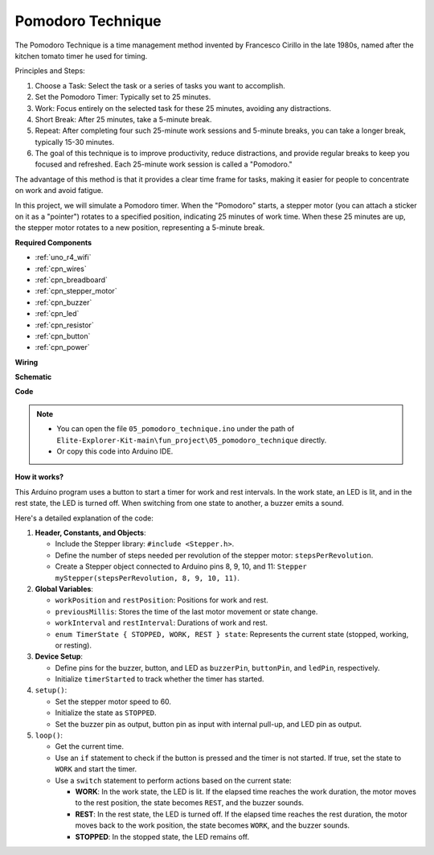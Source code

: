 .. _fun_tomato_timer:

Pomodoro Technique
=====================

The Pomodoro Technique is a time management method invented by Francesco Cirillo in the late 1980s, named after the kitchen tomato timer he used for timing.

Principles and Steps:

1. Choose a Task: Select the task or a series of tasks you want to accomplish.
2. Set the Pomodoro Timer: Typically set to 25 minutes.
3. Work: Focus entirely on the selected task for these 25 minutes, avoiding any distractions.
4. Short Break: After 25 minutes, take a 5-minute break.
5. Repeat: After completing four such 25-minute work sessions and 5-minute breaks, you can take a longer break, typically 15-30 minutes.
6. The goal of this technique is to improve productivity, reduce distractions, and provide regular breaks to keep you focused and refreshed. Each 25-minute work session is called a "Pomodoro."

The advantage of this method is that it provides a clear time frame for tasks, making it easier for people to concentrate on work and avoid fatigue.

In this project, we will simulate a Pomodoro timer. When the "Pomodoro" starts, a stepper motor (you can attach a sticker on it as a "pointer") rotates to a specified position, indicating 25 minutes of work time. When these 25 minutes are up, the stepper motor rotates to a new position, representing a 5-minute break.

**Required Components**

* :ref:`uno_r4_wifi`
* :ref:`cpn_wires`
* :ref:`cpn_breadboard`
* :ref:`cpn_stepper_motor`
* :ref:`cpn_buzzer`
* :ref:`cpn_led`
* :ref:`cpn_resistor`
* :ref:`cpn_button`
* :ref:`cpn_power`

**Wiring**

.. image:: img/05_tomato_timer_bb.png
    :width: 100%
    :align: center

.. raw:: html

   <br/>


**Schematic**

.. image:: img/05_tomato_timer_schematic.png
   :width: 100%


**Code**

.. note::

    * You can open the file ``05_pomodoro_technique.ino`` under the path of ``Elite-Explorer-Kit-main\fun_project\05_pomodoro_technique`` directly.
    * Or copy this code into Arduino IDE.

.. raw:: html

   <iframe src=https://create.arduino.cc/editor/sunfounder01/e17fa57f-fea0-4f4f-b04f-169caeeba6b1/preview?embed style="height:510px;width:100%;margin:10px 0" frameborder=0></iframe>

**How it works?**

This Arduino program uses a button to start a timer for work and rest intervals. In the work state, an LED is lit, and in the rest state, the LED is turned off. When switching from one state to another, a buzzer emits a sound.

Here's a detailed explanation of the code:

1. **Header, Constants, and Objects**:

   - Include the Stepper library: ``#include <Stepper.h>``.
   - Define the number of steps needed per revolution of the stepper motor: ``stepsPerRevolution``.
   - Create a Stepper object connected to Arduino pins 8, 9, 10, and 11: ``Stepper myStepper(stepsPerRevolution, 8, 9, 10, 11)``.

2. **Global Variables**:

   - ``workPosition`` and ``restPosition``: Positions for work and rest.
   - ``previousMillis``: Stores the time of the last motor movement or state change.
   - ``workInterval`` and ``restInterval``: Durations of work and rest.
   - ``enum TimerState { STOPPED, WORK, REST } state``: Represents the current state (stopped, working, or resting).

3. **Device Setup**:

   - Define pins for the buzzer, button, and LED as ``buzzerPin``, ``buttonPin``, and ``ledPin``, respectively.
   - Initialize ``timerStarted`` to track whether the timer has started.

4. ``setup()``:

   - Set the stepper motor speed to 60.
   - Initialize the state as ``STOPPED``.
   - Set the buzzer pin as output, button pin as input with internal pull-up, and LED pin as output.

5. ``loop()``:

   - Get the current time.
   - Use an ``if`` statement to check if the button is pressed and the timer is not started. If true, set the state to ``WORK`` and start the timer.
   - Use a ``switch`` statement to perform actions based on the current state:
   
     - **WORK**: In the work state, the LED is lit. If the elapsed time reaches the work duration, the motor moves to the rest position, the state becomes ``REST``, and the buzzer sounds.
     - **REST**: In the rest state, the LED is turned off. If the elapsed time reaches the rest duration, the motor moves back to the work position, the state becomes ``WORK``, and the buzzer sounds.
     - **STOPPED**: In the stopped state, the LED remains off.
